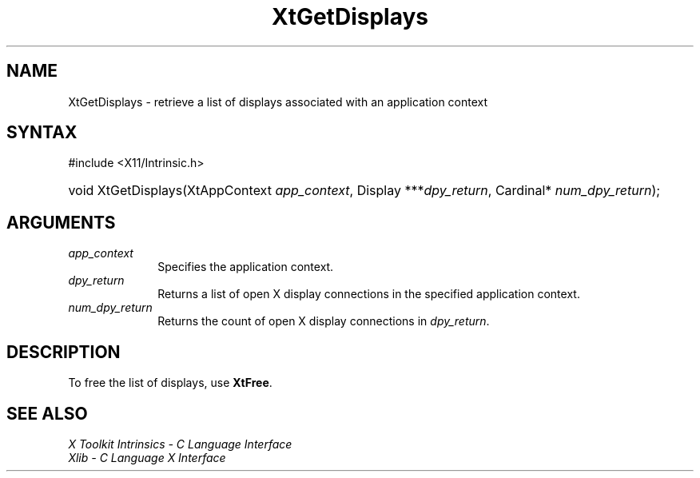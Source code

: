.\" Copyright (c) 1993, 1994  X Consortium
.\"
.\" Permission is hereby granted, free of charge, to any person obtaining a
.\" copy of this software and associated documentation files (the "Software"),
.\" to deal in the Software without restriction, including without limitation
.\" the rights to use, copy, modify, merge, publish, distribute, sublicense,
.\" and/or sell copies of the Software, and to permit persons to whom the
.\" Software furnished to do so, subject to the following conditions:
.\"
.\" The above copyright notice and this permission notice shall be included in
.\" all copies or substantial portions of the Software.
.\"
.\" THE SOFTWARE IS PROVIDED "AS IS", WITHOUT WARRANTY OF ANY KIND, EXPRESS OR
.\" IMPLIED, INCLUDING BUT NOT LIMITED TO THE WARRANTIES OF MERCHANTABILITY,
.\" FITNESS FOR A PARTICULAR PURPOSE AND NONINFRINGEMENT.  IN NO EVENT SHALL
.\" THE X CONSORTIUM BE LIABLE FOR ANY CLAIM, DAMAGES OR OTHER LIABILITY,
.\" WHETHER IN AN ACTION OF CONTRACT, TORT OR OTHERWISE, ARISING FROM, OUT OF
.\" OR IN CONNECTION WITH THE SOFTWARE OR THE USE OR OTHER DEALINGS IN THE
.\" SOFTWARE.
.\"
.\" Except as contained in this notice, the name of the X Consortium shall not
.\" be used in advertising or otherwise to promote the sale, use or other
.\" dealing in this Software without prior written authorization from the
.\" X Consortium.
.\"
.ds tk X Toolkit
.ds xT X Toolkit Intrinsics \- C Language Interface
.ds xI Intrinsics
.ds xW X Toolkit Athena Widgets \- C Language Interface
.ds xL Xlib \- C Language X Interface
.ds xC Inter-Client Communication Conventions Manual
.ds Rn 3
.ds Vn 2.2
.hw XtGet-Displays wid-get
.na
.TH XtGetDisplays 3 "libXt 1.2.1" "X Version 11" "XT FUNCTIONS"
.SH NAME
XtGetDisplays \- retrieve a list of displays associated with an application context
.SH SYNTAX
#include <X11/Intrinsic.h>
.HP
void XtGetDisplays(XtAppContext \fIapp_context\fP, Display
***\fIdpy_return\fP, Cardinal* \fInum_dpy_return\fP);
.SH ARGUMENTS
.IP \fIapp_context\fP 1i
Specifies the application context.
.IP \fIdpy_return\fP 1i
Returns a list of open X display connections in the specified application
context.
.IP \fInum_dpy_return\fP 1i
Returns the count of open X display connections in \fIdpy_return\fP.
.SH DESCRIPTION
To free the list of displays, use
.BR XtFree .
.SH "SEE ALSO"
.br
\fI\*(xT\fP
.br
\fI\*(xL\fP

